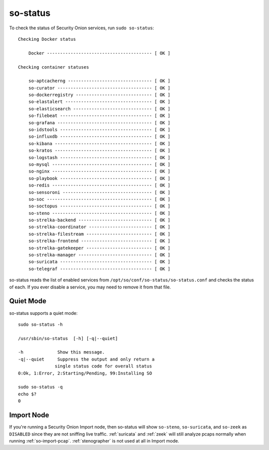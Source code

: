 .. _so-status:

so-status
=========

To check the status of Security Onion services, run ``sudo so-status``:

::

	Checking Docker status

	    Docker ---------------------------------------- [ OK ]    

	Checking container statuses

	    so-aptcacherng -------------------------------- [ OK ]    
	    so-curator ------------------------------------ [ OK ]    
	    so-dockerregistry ----------------------------- [ OK ]    
	    so-elastalert --------------------------------- [ OK ]    
	    so-elasticsearch ------------------------------ [ OK ]    
	    so-filebeat ----------------------------------- [ OK ]    
	    so-grafana ------------------------------------ [ OK ]    
	    so-idstools ----------------------------------- [ OK ]    
	    so-influxdb ----------------------------------- [ OK ]    
	    so-kibana ------------------------------------- [ OK ]    
	    so-kratos ------------------------------------- [ OK ]    
	    so-logstash ----------------------------------- [ OK ]    
	    so-mysql -------------------------------------- [ OK ]    
	    so-nginx -------------------------------------- [ OK ]    
	    so-playbook ----------------------------------- [ OK ]    
	    so-redis -------------------------------------- [ OK ]    
	    so-sensoroni ---------------------------------- [ OK ]    
	    so-soc ---------------------------------------- [ OK ]    
	    so-soctopus ----------------------------------- [ OK ]    
	    so-steno -------------------------------------- [ OK ]    
	    so-strelka-backend ---------------------------- [ OK ]    
	    so-strelka-coordinator ------------------------ [ OK ]    
	    so-strelka-filestream ------------------------- [ OK ]    
	    so-strelka-frontend --------------------------- [ OK ]    
	    so-strelka-gatekeeper ------------------------- [ OK ]    
	    so-strelka-manager ---------------------------- [ OK ]    
	    so-suricata ----------------------------------- [ OK ]    
	    so-telegraf ----------------------------------- [ OK ]    

so-status reads the list of enabled services from ``/opt/so/conf/so-status/so-status.conf`` and checks the status of each. If you ever disable a service, you may need to remove it from that file.

Quiet Mode
----------

so-status supports a quiet mode:

::

	sudo so-status -h

    	/usr/sbin/so-status  [-h] [-q|--quiet]

   	-h             Show this message.
   	-q|--quiet     Suppress the output and only return a
	              single status code for overall status
	0:Ok, 1:Error, 2:Starting/Pending, 99:Installing SO

	sudo so-status -q
	echo $?
	0
	
Import Node
-----------

If you're running a Security Onion Import node, then so-status will show ``so-steno``, ``so-suricata``, and ``so-zeek`` as ``DISABLED`` since they are not sniffing live traffic. :ref:`suricata` and :ref:`zeek` will still analyze pcaps normally when running :ref:`so-import-pcap`. :ref:`stenographer` is not used at all in Import mode.
